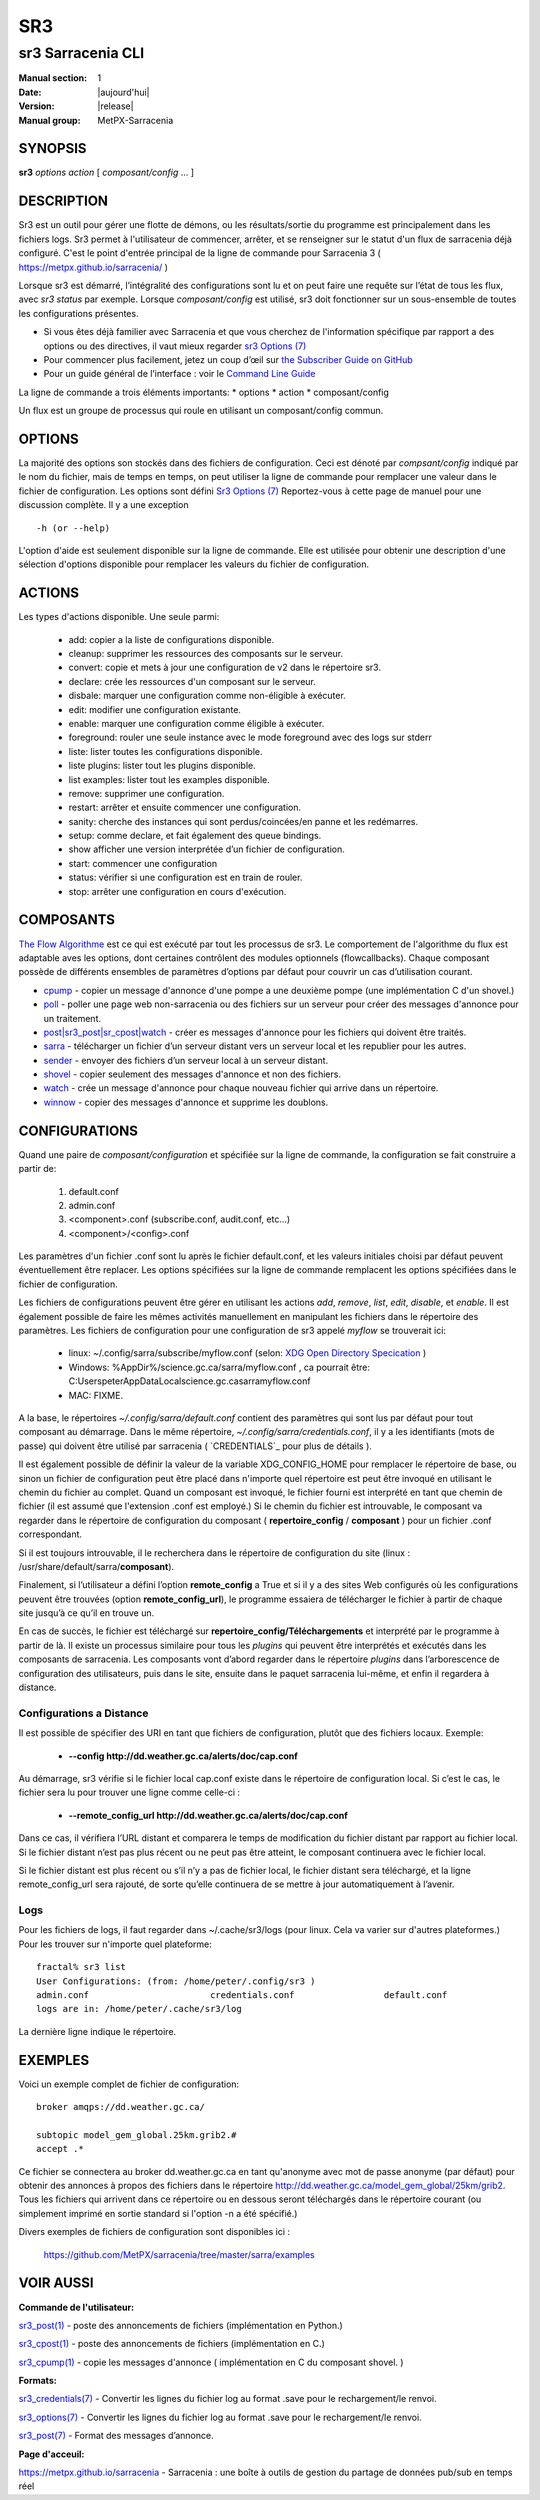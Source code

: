 =====
 SR3 
=====

------------------
sr3 Sarracenia CLI
------------------

:Manual section: 1 
:Date: |aujourd'hui|
:Version: |release|
:Manual group: MetPX-Sarracenia


SYNOPSIS
========

**sr3** *options* *action* [ *composant/config* ... ]

DESCRIPTION
===========
Sr3 est un outil pour gérer une flotte de démons, ou les résultats/sortie du programme est principalement
dans les fichiers logs. Sr3 permet à l'utilisateur de commencer, arrêter, et se renseigner sur
le statut d'un flux de sarracenia déjà configuré. C'est le point d'entrée principal de la ligne de commande pour
Sarracenia 3 ( https://metpx.github.io/sarracenia/ )

Lorsque sr3 est démarré, l’intégralité des configurations sont lu et on peut faire une requête sur l’état
de tous les flux, avec *sr3 status* par exemple. Lorsque *composant/config* est utilisé, sr3 doit
fonctionner sur un sous-ensemble de toutes les configurations présentes.

* Si vous êtes déjà familier avec Sarracenia et que vous cherchez de l'information spécifique par rapport a des
  options ou des directives, il vaut mieux regarder `sr3 Options (7) <sr3_options.7.html>`_
* Pour commencer plus facilement, jetez un coup d’œil sur `the Subscriber Guide on GitHub <../How2Guides/subscriber.html>`_
* Pour un guide général de l’interface : voir le `Command Line Guide <../Explanation/CommandLineGuide.html>`_

La ligne de commande a trois éléments importants:
* options
* action
* composant/config

Un flux est un groupe de processus qui roule en utilisant un composant/config commun.

OPTIONS
=======
La majorité des options son stockés dans des fichiers de configuration. Ceci est dénoté
par *compsant/config* indiqué par le nom du fichier, mais de temps en temps, on peut utiliser la ligne
de commande pour remplacer une valeur dans le fichier de configuration. Les options sont défini
`Sr3 Options (7) <sr3_options.7.html>`_ Reportez-vous à cette page de manuel pour une discussion complète.
Il y a une exception ::

   -h (or --help)


L'option d'aide est seulement disponible sur la ligne de commande. Elle est utilisée pour obtenir
une description d'une sélection d'options disponible pour remplacer les valeurs du fichier
de configuration.

ACTIONS
=======
Les types d'actions disponible. Une seule parmi:

 - add:           copier a la liste de configurations disponible.
 - cleanup:       supprimer les ressources des composants sur le serveur.
 - convert:       copie et mets à jour une configuration de v2 dans le répertoire sr3.
 - declare:       crée les ressources d'un composant sur le serveur.
 - disbale:       marquer une configuration comme non-éligible à exécuter.
 - edit:          modifier une configuration existante.
 - enable:        marquer une configuration comme éligible à exécuter.
 - foreground:    rouler une seule instance avec le mode foreground avec des logs sur stderr
 - liste:          lister toutes les configurations disponible.
 - liste plugins:  lister tout les plugins disponible.
 - list examples: lister tout les examples disponible.
 - remove:        supprimer une configuration.
 - restart:       arrêter et ensuite commencer une configuration.
 - sanity:        cherche des instances qui sont perdus/coincées/en panne et les redémarres.
 - setup:         comme declare, et fait également des queue bindings.
 - show           afficher une version interprétée d’un fichier de configuration.
 - start:         commencer une configuration
 - status:        vérifier si une configuration est en train de rouler.
 - stop:          arrêter une configuration en cours d'exécution.



COMPOSANTS
==========

`The Flow Algorithme <../Explanation/Concepts.html#the-flow-algorithm>`_ est ce qui est exécuté
par tout les processus de sr3. Le comportement de l'algorithme du flux est adaptable aves les options,
dont certaines contrôlent des modules optionnels (flowcallbacks). Chaque composant possède de
différents ensembles de paramètres d’options par défaut pour couvrir un cas d’utilisation courant.


* `cpump <../Explanation/CommandLineGuide.html#cpump>`_ - copier un message d'annonce d'une pompe a une deuxième pompe (une implémentation C d'un shovel.)
* `poll <../Explanation/CommandLineGuide.html#poll>`_ - poller une page web non-sarracenia ou des fichiers sur un serveur pour créer des messages d'annonce pour un traitement.
* `post|sr3_post|sr_cpost|watch <../Explanation/CommandLineGuide.html#post-or-watch>`_ - créer es messages d'annonce pour les fichiers qui doivent être traités.
* `sarra <../Explanation/CommandLineGuide.html#sarra>`_ - télécharger un fichier d’un serveur distant vers un serveur local et les republier pour les autres.
* `sender <../Explanation/CommandLineGuide.html#sender>`_ - envoyer des fichiers d’un serveur local à un serveur distant.
* `shovel <../Explanation/CommandLineGuide.html#shovel>`_ - copier seulement des messages d'annonce et non des fichiers.
* `watch <../Explanation/CommandLineGuide.html#watch>`_ - crée un message d'annonce pour chaque nouveau fichier qui arrive dans un répertoire.
* `winnow <../Explanation/CommandLineGuide.html#winnow>`_ - copier des messages d'annonce et supprime les doublons.


CONFIGURATIONS
==============

Quand une paire de *composant/configuration* et spécifiée sur la ligne de commande,
la configuration se fait construire a partir de:

 1. default.conf

 2. admin.conf

 3. <component>.conf (subscribe.conf, audit.conf, etc...)

 4. <component>/<config>.conf

Les paramètres d'un fichier .conf sont lu après le fichier default.conf,
et les valeurs initiales choisi par défaut peuvent éventuellement être replacer.
Les options spécifiées sur la ligne de commande remplacent les options spécifiées dans le
fichier de configuration.

Les fichiers de configurations peuvent être gérer en utilisant les actions *add*, *remove*,
*list*, *edit*, *disable*, et *enable*. Il est également possible de faire
les mêmes activités manuellement en manipulant les fichiers dans le répertoire des paramètres.
Les fichiers de configuration pour une configuration de sr3 appelé *myflow*
se trouverait ici:

 - linux: ~/.config/sarra/subscribe/myflow.conf (selon: `XDG Open Directory Specication <https://specifications.freedesktop.org/basedir-spec/basedir-spec-0.6.rst>`_ )

 - Windows: %AppDir%/science.gc.ca/sarra/myflow.conf , ca pourrait être:
   C:\Users\peter\AppData\Local\science.gc.ca\sarra\myflow.conf

 - MAC: FIXME.

A la base, le répertoires *~/.config/sarra/default.conf* contient des paramètres
qui sont lus par défaut pour tout composant au démarrage. Dans le même répertoire,
*~/.config/sarra/credentials.conf*, il y a les identifiants (mots de passe) qui doivent
être utilisé par sarracenia ( `CREDENTIALS`_ pour plus de détails ).

Il est également possible de définir la valeur de la variable XDG_CONFIG_HOME pour remplacer
le répertoire de base, ou sinon un fichier de configuration peut être placé dans n'importe quel
répertoire est peut être invoqué en utilisant le chemin du fichier au complet.
Quand un composant est invoqué, le fichier fourni est interprété en tant que chemin de fichier
(il est assumé que l'extension .conf est employé.) Si le chemin du fichier est introuvable,
le composant va regarder dans le répertoire de configuration du composant
( **repertoire_config** / **composant** ) pour un fichier .conf correspondant.

Si il est toujours introuvable, il le recherchera dans le répertoire de configuration du site
(linux : /usr/share/default/sarra/**composant**).

Finalement, si l’utilisateur a défini l’option **remote_config** a True et si il y a des
sites Web configurés où les configurations peuvent être trouvées (option **remote_config_url**),
le programme essaiera de télécharger le fichier à partir de chaque site jusqu’à ce qu’il en trouve un.


En cas de succès, le fichier est téléchargé sur **repertoire_config/Téléchargements** et interprété
par le programme à partir de là.  Il existe un processus similaire pour tous les *plugins* qui peuvent
être interprétés et exécutés dans les composants de sarracenia.  Les composants vont d’abord
regarder dans le répertoire *plugins* dans l’arborescence de configuration des utilisateurs, puis dans le site,
ensuite dans le paquet sarracenia lui-même, et enfin il regardera à distance.


Configurations a Distance
-------------------------

Il est possible de spécifier des URI en tant que fichiers de configuration, plutôt que des fichiers locaux. Exemple:

  - **--config http://dd.weather.gc.ca/alerts/doc/cap.conf**

Au démarrage, sr3 vérifie si le fichier local cap.conf existe dans le
répertoire de configuration local.  Si c’est le cas, le fichier sera lu pour trouver
une ligne comme celle-ci :

  - **--remote_config_url http://dd.weather.gc.ca/alerts/doc/cap.conf**

Dans ce cas, il vérifiera l’URL distant et comparera le temps de modification
du fichier distant par rapport au fichier local. Si le fichier distant n’est pas plus récent ou ne peut pas
être atteint, le composant continuera avec le fichier local.

Si le fichier distant est plus récent ou s’il n’y a pas de fichier local, le fichier distant sera téléchargé,
et la ligne remote_config_url sera rajouté, de sorte qu’elle continuera
de se mettre à jour automatiquement à l’avenir.


Logs
----

Pour les fichiers de logs, il faut regarder dans ~/.cache/sr3/logs (pour linux. Cela va varier sur d'autres
plateformes.) Pour les trouver sur n'importe quel plateforme::

    fractal% sr3 list
    User Configurations: (from: /home/peter/.config/sr3 )
    admin.conf                       credentials.conf                 default.conf
    logs are in: /home/peter/.cache/sr3/log

La dernière ligne indique le répertoire.



EXEMPLES
========

Voici un exemple complet de fichier de configuration::

  broker amqps://dd.weather.gc.ca/

  subtopic model_gem_global.25km.grib2.#
  accept .*

Ce fichier se connectera au broker dd.weather.gc.ca en tant qu'anonyme avec mot de passe
anonyme (par défaut) pour obtenir des annonces à propos des fichiers dans le répertoire
http://dd.weather.gc.ca/model_gem_global/25km/grib2.
Tous les fichiers qui arrivent dans ce répertoire ou en dessous seront téléchargés
dans le répertoire courant (ou simplement imprimé en sortie standard si l'option -n
a été spécifié.)

Divers exemples de fichiers de configuration sont disponibles ici :

 `https://github.com/MetPX/sarracenia/tree/master/sarra/examples <https://github.com/MetPX/sarracenia/tree/master/sarra/examples>`_



VOIR AUSSI
==========


**Commande de l'utilisateur:**

`sr3_post(1) <sr3_post.1.html>`_ - poste des annoncements de fichiers (implémentation en Python.)

`sr3_cpost(1) <sr3_cpost.1.html>`_ - poste des annoncements de fichiers (implémentation en C.)

`sr3_cpump(1) <sr3_cpump.1.html>`_ - copie les messages d'annonce ( implémentation en C du composant shovel. )

**Formats:**

`sr3_credentials(7) <sr3_credentials.7.html>`_ - Convertir les lignes du fichier log au format .save pour le rechargement/le renvoi.

`sr3_options(7) <sr3_options.7.html>`_ -  Convertir les lignes du fichier log au format .save pour le rechargement/le renvoi.

`sr3_post(7) <sr3_post.7.html>`_ - Format des messages d’annonce.

**Page d'acceuil:**


`https://metpx.github.io/sarracenia <https://metpx.github.io/sarracenia>`_ - Sarracenia : une boîte à outils de gestion du partage de données pub/sub en temps réel
